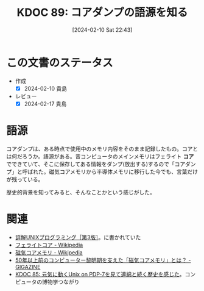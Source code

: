 :properties:
:ID: 20240210T224303
:mtime:    20250626232351
:ctime:    20241028101410
:end:
#+title:      KDOC 89: コアダンプの語源を知る
#+date:       [2024-02-10 Sat 22:43]
#+filetags:   :wiki:
#+identifier: 20240210T224303

* この文書のステータス
- 作成
  - [X] 2024-02-10 貴島
- レビュー
  - [X] 2024-02-17 貴島

* 語源
コアダンプは、ある時点で使用中のメモリ内容をそのまま記録したもの。コアとは何だろうか。語源がある。昔コンピュータのメインメモリはフェライト **コア** でできていて、そこに保存してある情報をダンプ(放出する)するので「コアダンプ」と呼ばれた。磁気コアメモリから半導体メモリに移行した今でも、言葉だけが残っている。

歴史的背景を知ってみると、そんなことかという感じがした。

* 関連
- [[https://www.seshop.com/product/detail/20694][詳解UNIXプログラミング［第3版］]]。に書かれていた
- [[https://ja.wikipedia.org/wiki/%E3%83%95%E3%82%A7%E3%83%A9%E3%82%A4%E3%83%88%E3%82%B3%E3%82%A2#:~:text=%E3%83%95%E3%82%A7%E3%83%A9%E3%82%A4%E3%83%88%E3%82%B3%E3%82%A2%E3%81%A8%E3%81%AF%E3%83%95%E3%82%A7%E3%83%A9%E3%82%A4%E3%83%88,%E3%82%84%E3%81%9D%E3%81%AE%E9%A1%9E%E3%81%8C%E3%81%82%E3%82%8B%E3%80%82][フェライトコア - Wikipedia]]
- [[https://ja.wikipedia.org/wiki/%E7%A3%81%E6%B0%97%E3%82%B3%E3%82%A2%E3%83%A1%E3%83%A2%E3%83%AA][磁気コアメモリ - Wikipedia]]
- [[https://gigazine.net/news/20190506-ibm-magnetic-core-memory/][50年以上前のコンピューター黎明期を支えた「磁気コアメモリ」とは？ - GIGAZINE]]
- [[id:20240210T200104][KDOC 85: 元気に動くUnix on PDP-7を見て連綿と続く歴史を感じた]]。コンピュータの博物学つながり
